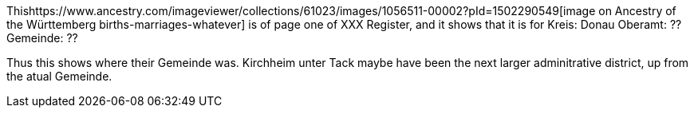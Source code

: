 Thishttps://www.ancestry.com/imageviewer/collections/61023/images/1056511-00002?pId=1502290549[image on Ancestry of the Württemberg births-marriages-whatever] is of page one of XXX Register, and it shows that it is for 
Kreis: Donau
Oberamt: ??
Gemeinde: ??

Thus this shows where their Gemeinde was. Kirchheim unter Tack maybe have been the next larger adminitrative district, up from the atual Gemeinde.
